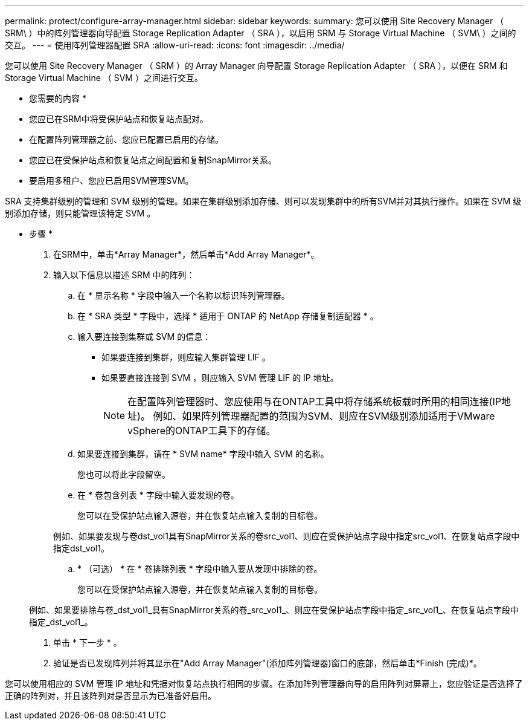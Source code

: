 ---
permalink: protect/configure-array-manager.html 
sidebar: sidebar 
keywords:  
summary: 您可以使用 Site Recovery Manager （ SRM\ ）中的阵列管理器向导配置 Storage Replication Adapter （ SRA ），以启用 SRM 与 Storage Virtual Machine （ SVM\ ）之间的交互。 
---
= 使用阵列管理器配置 SRA
:allow-uri-read: 
:icons: font
:imagesdir: ../media/


[role="lead"]
您可以使用 Site Recovery Manager （ SRM ）的 Array Manager 向导配置 Storage Replication Adapter （ SRA ），以便在 SRM 和 Storage Virtual Machine （ SVM ）之间进行交互。

* 您需要的内容 *

* 您应已在SRM中将受保护站点和恢复站点配对。
* 在配置阵列管理器之前、您应已配置已启用的存储。
* 您应已在受保护站点和恢复站点之间配置和复制SnapMirror关系。
* 要启用多租户、您应已启用SVM管理SVM。


SRA 支持集群级别的管理和 SVM 级别的管理。如果在集群级别添加存储、则可以发现集群中的所有SVM并对其执行操作。如果在 SVM 级别添加存储，则只能管理该特定 SVM 。

* 步骤 *

. 在SRM中，单击*Array Manager*，然后单击*Add Array Manager*。
. 输入以下信息以描述 SRM 中的阵列：
+
.. 在 * 显示名称 * 字段中输入一个名称以标识阵列管理器。
.. 在 * SRA 类型 * 字段中，选择 * 适用于 ONTAP 的 NetApp 存储复制适配器 * 。
.. 输入要连接到集群或 SVM 的信息：
+
*** 如果要连接到集群，则应输入集群管理 LIF 。
*** 如果要直接连接到 SVM ，则应输入 SVM 管理 LIF 的 IP 地址。
+

NOTE: 在配置阵列管理器时、您应使用与在ONTAP工具中将存储系统板载时所用的相同连接(IP地址)。
例如、如果阵列管理器配置的范围为SVM、则应在SVM级别添加适用于VMware vSphere的ONTAP工具下的存储。



.. 如果要连接到集群，请在 * SVM name* 字段中输入 SVM 的名称。
+
您也可以将此字段留空。

.. 在 * 卷包含列表 * 字段中输入要发现的卷。
+
您可以在受保护站点输入源卷，并在恢复站点输入复制的目标卷。

+
例如、如果要发现与卷dst_vol1具有SnapMirror关系的卷src_vol1、则应在受保护站点字段中指定src_vol1、在恢复站点字段中指定dst_vol1。

.. * （可选） * 在 * 卷排除列表 * 字段中输入要从发现中排除的卷。
+
您可以在受保护站点输入源卷，并在恢复站点输入复制的目标卷。

+
例如、如果要排除与卷_dst_vol1_具有SnapMirror关系的卷_src_vol1_、则应在受保护站点字段中指定_src_vol1_、在恢复站点字段中指定_dst_vol1_。



. 单击 * 下一步 * 。
. 验证是否已发现阵列并将其显示在"Add Array Manager"(添加阵列管理器)窗口的底部，然后单击*Finish (完成)*。


您可以使用相应的 SVM 管理 IP 地址和凭据对恢复站点执行相同的步骤。在添加阵列管理器向导的启用阵列对屏幕上，您应验证是否选择了正确的阵列对，并且该阵列对是否显示为已准备好启用。
